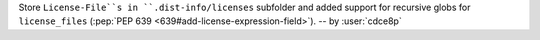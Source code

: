 Store ``License-File``s in ``.dist-info/licenses`` subfolder and added support for recursive globs for ``license_files`` (:pep:`PEP 639 <639#add-license-expression-field>`). -- by :user:`cdce8p`
